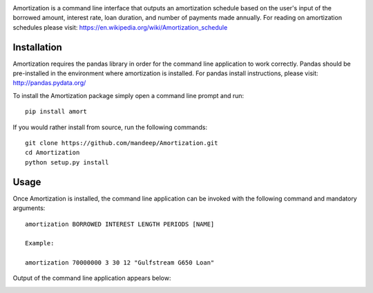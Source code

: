 .. image:: amort/images/title.png

|travis| |coverage| |pyversions| |version| |status| |format| |license|

Amortization is a command line interface that outputs an amortization schedule
based on the user's input of the borrowed amount, interest rate, loan duration, and
number of payments made annually. For reading on amortization schedules please
visit: https://en.wikipedia.org/wiki/Amortization_schedule

*************
Installation
*************

Amortization requires the pandas library in order for the command line application to work correctly. Pandas should be pre-installed in the environment where amortization is installed. For pandas install instructions, please visit: http://pandas.pydata.org/

To install the Amortization package simply open a command line prompt and run::
    
    pip install amort

If you would rather install from source, run the following commands::

    git clone https://github.com/mandeep/Amortization.git
    cd Amortization
    python setup.py install 

******
Usage
******

Once Amortization is installed, the command line application can be invoked with the following command and mandatory arguments::

    amortization BORROWED INTEREST LENGTH PERIODS [NAME]

    Example:

    amortization 70000000 3 30 12 "Gulfstream G650 Loan"

Output of the command line application appears below:

.. image:: amort/images/amort.png

.. |version| image:: https://img.shields.io/pypi/v/amort.svg
    :target: https://pypi.python.org/pypi/amort
.. |travis| image:: https://travis-ci.org/mandeep/Amortization.svg?branch=master
    :target: https://travis-ci.org/mandeep/Amortization
.. |coverage| image:: https://coveralls.io/repos/github/mandeep/Amortization/badge.svg?branch=master
    :target: https://coveralls.io/github/mandeep/Amortization?branch=master
.. |license| image:: https://img.shields.io/pypi/l/amort.svg
    :target: https://pypi.python.org/pypi/amort
.. |pyversions| image:: https://img.shields.io/pypi/pyversions/amort.svg
    :target: https://pypi.python.org/pypi/amort
.. |status| image:: https://img.shields.io/pypi/status/amort.svg
    :target: https://pypi.python.org/pypi/amort
.. |format| image:: https://img.shields.io/pypi/format/amort.svg
    :target: https://pypi.python.org/pypi/amort